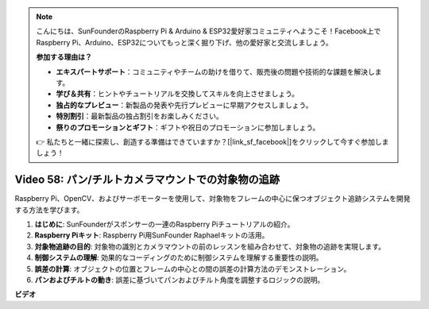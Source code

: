 .. note::

    こんにちは、SunFounderのRaspberry Pi & Arduino & ESP32愛好家コミュニティへようこそ！Facebook上でRaspberry Pi、Arduino、ESP32についてもっと深く掘り下げ、他の愛好家と交流しましょう。

    **参加する理由は？**

    - **エキスパートサポート**：コミュニティやチームの助けを借りて、販売後の問題や技術的な課題を解決します。
    - **学び＆共有**：ヒントやチュートリアルを交換してスキルを向上させましょう。
    - **独占的なプレビュー**：新製品の発表や先行プレビューに早期アクセスしましょう。
    - **特別割引**：最新製品の独占割引をお楽しみください。
    - **祭りのプロモーションとギフト**：ギフトや祝日のプロモーションに参加しましょう。

    👉 私たちと一緒に探索し、創造する準備はできていますか？[|link_sf_facebook|]をクリックして今すぐ参加しましょう！

Video 58: パン/チルトカメラマウントでの対象物の追跡
=======================================================================================

Raspberry Pi、OpenCV、およびサーボモーターを使用して、対象物をフレームの中心に保つオブジェクト追跡システムを開発する方法を学びます。

1. **はじめに**: SunFounderがスポンサーの一連のRaspberry Piチュートリアルの紹介。
2. **Raspberry Piキット**: Raspberry Pi用SunFounder Raphaelキットの活用。
3. **対象物追跡の目的**: 対象物の識別とカメラマウントの前のレッスンを組み合わせて、対象物の追跡を実現します。
4. **制御システムの理解**: 効果的なコーディングのために制御システムを理解する重要性の説明。
5. **誤差の計算**: オブジェクトの位置とフレームの中心との間の誤差の計算方法のデモンストレーション。
6. **パンおよびチルトの動き**: 誤差に基づいてパンおよびチルト角度を調整するロジックの説明。

**ビデオ**

.. raw:: html

    <iframe width="700" height="500" src="https://www.youtube.com/embed/8kUxwoeYw9g?si=XM8Tv9_lIyZI6Oqc" title="YouTube video player" frameborder="0" allow="accelerometer; autoplay; clipboard-write; encrypted-media; gyroscope; picture-in-picture; web-share" allowfullscreen></iframe>
